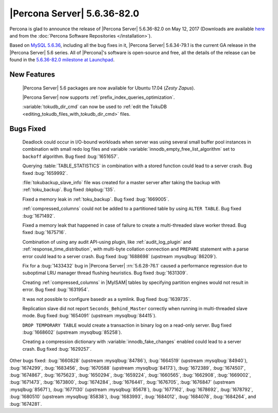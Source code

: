.. rn:: 5.6.36-82.0

============================
|Percona Server| 5.6.36-82.0
============================

Percona is glad to announce the release of |Percona Server| 5.6.36-82.0 on
May 12, 2017 (Downloads are available `here
<http://www.percona.com/downloads/Percona-Server-5.6/Percona-Server-5.6.36-82.0/>`_
and from the :doc:`Percona Software Repositories </installation>`).

Based on `MySQL 5.6.36
<http://dev.mysql.com/doc/relnotes/mysql/5.6/en/news-5-6-36.html>`_, including
all the bug fixes in it, |Percona Server| 5.6.34-79.1 is the current GA release
in the |Percona Server| 5.6 series. All of |Percona|'s software is open-source
and free, all the details of the release can be found in the `5.6.36-82.0
milestone at Launchpad
<https://launchpad.net/percona-server/+milestone/5.6.36-82.0>`_.

New Features
============

 |Percona Server| 5.6 packages are now available for Ubuntu 17.04 (*Zesty
 Zapus*).

 |Percona Server| now supports :ref:`prefix_index_queries_optimization`.

 :variable:`tokudb_dir_cmd` can now be used to :ref:`edit the TokuDB
 <editing_tokudb_files_with_tokudb_dir_cmd>` files.

Bugs Fixed
==========

 Deadlock could occur in I/O-bound workloads when server was using several
 small buffer pool instances in combination with small redo log files and
 variable :variable:`innodb_empty_free_list_algorithm` set to ``backoff``
 algorithm. Bug fixed  :bug:`1651657`.

 Querying :table:`TABLE_STATISTICS` in combination with a stored function could
 lead to a server crash. Bug fixed :bug:`1659992`.

 :file:`tokubackup_slave_info` file was created for a master server after
 taking the backup with :ref:`toku_backup`. Bug fixed :bkpbug:`135`.

 Fixed a memory leak in :ref:`toku_backup`. Bug fixed :bug:`1669005`.

 :ref:`compressed_columns` could not be added to a partitioned table by using
 ``ALTER TABLE``. Bug fixed :bug:`1671492`.

 Fixed a memory leak that happened in case of failure to create
 a multi-threaded slave worker thread. Bug fixed :bug:`1675716`.

 Combination of using any audit API-using plugin, like :ref:`audit_log_plugin`
 and :ref:`response_time_distribution`, with multi-byte collation connection
 and ``PREPARE`` statement with a parse error could lead to a server crash. Bug
 fixed :bug:`1688698` (upstream :mysqlbug:`86209`).

 Fix for a :bug:`1433432` bug in |Percona Server| :rn:`5.6.28-76.1` caused a
 performance regression due to suboptimal LRU manager thread flushing
 heuristics. Bug fixed :bug:`1631309`.

 Creating :ref:`compressed_columns` in |MyISAM| tables by specifying partition
 engines would not result in error. Bug fixed :bug:`1631954`.

 It was not possible to configure basedir as a symlink. Bug fixed
 :bug:`1639735`.

 Replication slave did not report ``Seconds_Behind_Master`` correctly when
 running in multi-threaded slave mode. Bug fixed :bug:`1654091`
 (upstream :mysqlbug:`84415`).

 ``DROP TEMPORARY TABLE`` would create a transaction in binary log on a
 read-only server. Bug fixed :bug:`1668602` (upstream :mysqlbug:`85258`).

 Creating a compression dictionary with :variable:`innodb_fake_changes` enabled
 could lead to a server crash. Bug fixed :bug:`1629257`.

Other bugs fixed: :bug:`1660828` (upstream :mysqlbug:`84786`), :bug:`1664519`
(upstream :mysqlbug:`84940`), :bug:`1674299`, :bug:`1683456`, :bug:`1670588`
(upstream :mysqlbug:`84173`), :bug:`1672389`, :bug:`1674507`, :bug:`1674867`,
:bug:`1675623`, :bug:`1650294`, :bug:`1659224`, :bug:`1660565`, :bug:`1662908`,
:bug:`1669002`, :bug:`1671473`, :bug:`1673800`, :bug:`1674284`, :bug:`1676441`,
:bug:`1676705`, :bug:`1676847` (upstream :mysqlbug:`85671`), :bug:`1677130`
(upstream :mysqlbug:`85678`), :bug:`1677162`, :bug:`1678692`, :bug:`1678792`,
:bug:`1680510` (upstream :mysqlbug:`85838`), :bug:`1683993`, :bug:`1684012`,
:bug:`1684078`, :bug:`1684264`, and :bug:`1674281`.
